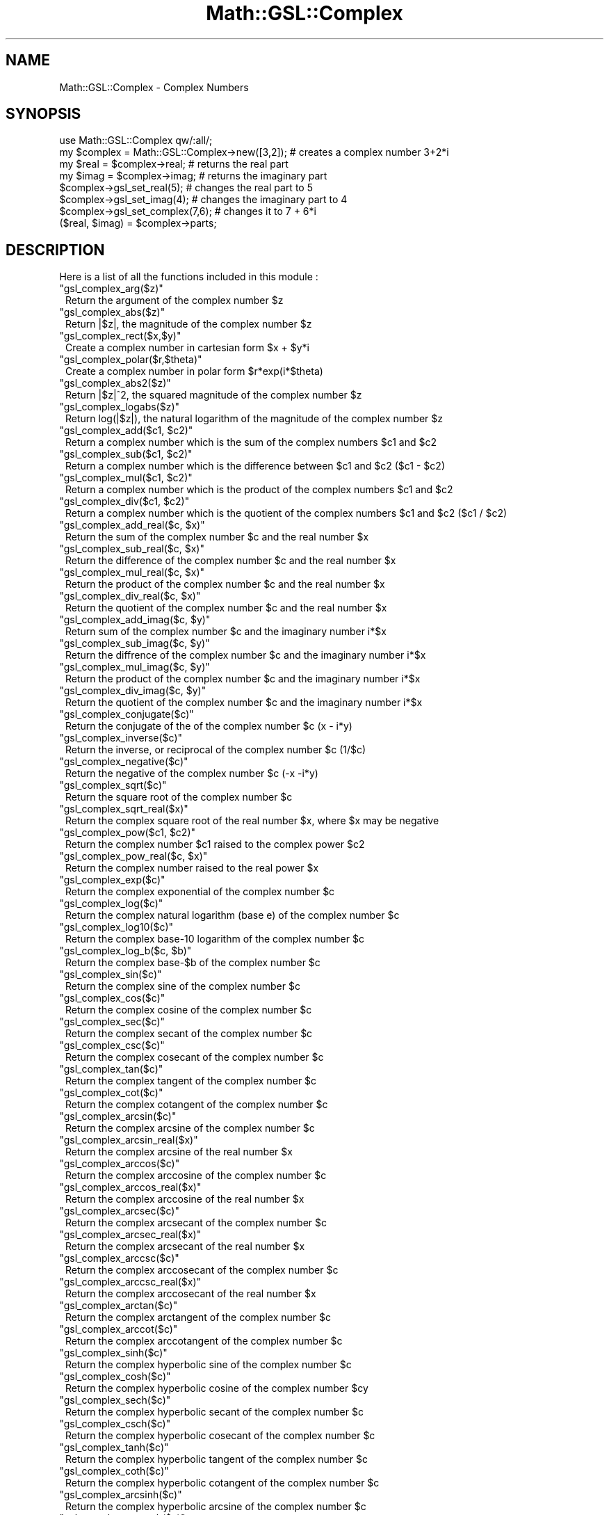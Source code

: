 .\" Automatically generated by Pod::Man 2.25 (Pod::Simple 3.16)
.\"
.\" Standard preamble:
.\" ========================================================================
.de Sp \" Vertical space (when we can't use .PP)
.if t .sp .5v
.if n .sp
..
.de Vb \" Begin verbatim text
.ft CW
.nf
.ne \\$1
..
.de Ve \" End verbatim text
.ft R
.fi
..
.\" Set up some character translations and predefined strings.  \*(-- will
.\" give an unbreakable dash, \*(PI will give pi, \*(L" will give a left
.\" double quote, and \*(R" will give a right double quote.  \*(C+ will
.\" give a nicer C++.  Capital omega is used to do unbreakable dashes and
.\" therefore won't be available.  \*(C` and \*(C' expand to `' in nroff,
.\" nothing in troff, for use with C<>.
.tr \(*W-
.ds C+ C\v'-.1v'\h'-1p'\s-2+\h'-1p'+\s0\v'.1v'\h'-1p'
.ie n \{\
.    ds -- \(*W-
.    ds PI pi
.    if (\n(.H=4u)&(1m=24u) .ds -- \(*W\h'-12u'\(*W\h'-12u'-\" diablo 10 pitch
.    if (\n(.H=4u)&(1m=20u) .ds -- \(*W\h'-12u'\(*W\h'-8u'-\"  diablo 12 pitch
.    ds L" ""
.    ds R" ""
.    ds C` ""
.    ds C' ""
'br\}
.el\{\
.    ds -- \|\(em\|
.    ds PI \(*p
.    ds L" ``
.    ds R" ''
'br\}
.\"
.\" Escape single quotes in literal strings from groff's Unicode transform.
.ie \n(.g .ds Aq \(aq
.el       .ds Aq '
.\"
.\" If the F register is turned on, we'll generate index entries on stderr for
.\" titles (.TH), headers (.SH), subsections (.SS), items (.Ip), and index
.\" entries marked with X<> in POD.  Of course, you'll have to process the
.\" output yourself in some meaningful fashion.
.ie \nF \{\
.    de IX
.    tm Index:\\$1\t\\n%\t"\\$2"
..
.    nr % 0
.    rr F
.\}
.el \{\
.    de IX
..
.\}
.\"
.\" Accent mark definitions (@(#)ms.acc 1.5 88/02/08 SMI; from UCB 4.2).
.\" Fear.  Run.  Save yourself.  No user-serviceable parts.
.    \" fudge factors for nroff and troff
.if n \{\
.    ds #H 0
.    ds #V .8m
.    ds #F .3m
.    ds #[ \f1
.    ds #] \fP
.\}
.if t \{\
.    ds #H ((1u-(\\\\n(.fu%2u))*.13m)
.    ds #V .6m
.    ds #F 0
.    ds #[ \&
.    ds #] \&
.\}
.    \" simple accents for nroff and troff
.if n \{\
.    ds ' \&
.    ds ` \&
.    ds ^ \&
.    ds , \&
.    ds ~ ~
.    ds /
.\}
.if t \{\
.    ds ' \\k:\h'-(\\n(.wu*8/10-\*(#H)'\'\h"|\\n:u"
.    ds ` \\k:\h'-(\\n(.wu*8/10-\*(#H)'\`\h'|\\n:u'
.    ds ^ \\k:\h'-(\\n(.wu*10/11-\*(#H)'^\h'|\\n:u'
.    ds , \\k:\h'-(\\n(.wu*8/10)',\h'|\\n:u'
.    ds ~ \\k:\h'-(\\n(.wu-\*(#H-.1m)'~\h'|\\n:u'
.    ds / \\k:\h'-(\\n(.wu*8/10-\*(#H)'\z\(sl\h'|\\n:u'
.\}
.    \" troff and (daisy-wheel) nroff accents
.ds : \\k:\h'-(\\n(.wu*8/10-\*(#H+.1m+\*(#F)'\v'-\*(#V'\z.\h'.2m+\*(#F'.\h'|\\n:u'\v'\*(#V'
.ds 8 \h'\*(#H'\(*b\h'-\*(#H'
.ds o \\k:\h'-(\\n(.wu+\w'\(de'u-\*(#H)/2u'\v'-.3n'\*(#[\z\(de\v'.3n'\h'|\\n:u'\*(#]
.ds d- \h'\*(#H'\(pd\h'-\w'~'u'\v'-.25m'\f2\(hy\fP\v'.25m'\h'-\*(#H'
.ds D- D\\k:\h'-\w'D'u'\v'-.11m'\z\(hy\v'.11m'\h'|\\n:u'
.ds th \*(#[\v'.3m'\s+1I\s-1\v'-.3m'\h'-(\w'I'u*2/3)'\s-1o\s+1\*(#]
.ds Th \*(#[\s+2I\s-2\h'-\w'I'u*3/5'\v'-.3m'o\v'.3m'\*(#]
.ds ae a\h'-(\w'a'u*4/10)'e
.ds Ae A\h'-(\w'A'u*4/10)'E
.    \" corrections for vroff
.if v .ds ~ \\k:\h'-(\\n(.wu*9/10-\*(#H)'\s-2\u~\d\s+2\h'|\\n:u'
.if v .ds ^ \\k:\h'-(\\n(.wu*10/11-\*(#H)'\v'-.4m'^\v'.4m'\h'|\\n:u'
.    \" for low resolution devices (crt and lpr)
.if \n(.H>23 .if \n(.V>19 \
\{\
.    ds : e
.    ds 8 ss
.    ds o a
.    ds d- d\h'-1'\(ga
.    ds D- D\h'-1'\(hy
.    ds th \o'bp'
.    ds Th \o'LP'
.    ds ae ae
.    ds Ae AE
.\}
.rm #[ #] #H #V #F C
.\" ========================================================================
.\"
.IX Title "Math::GSL::Complex 3pm"
.TH Math::GSL::Complex 3pm "2012-08-17" "perl v5.14.2" "User Contributed Perl Documentation"
.\" For nroff, turn off justification.  Always turn off hyphenation; it makes
.\" way too many mistakes in technical documents.
.if n .ad l
.nh
.SH "NAME"
Math::GSL::Complex \- Complex Numbers
.SH "SYNOPSIS"
.IX Header "SYNOPSIS"
.Vb 8
\&    use Math::GSL::Complex qw/:all/;
\&    my $complex = Math::GSL::Complex\->new([3,2]); # creates a complex number 3+2*i
\&    my $real = $complex\->real;                    # returns the real part
\&    my $imag = $complex\->imag;                    # returns the imaginary part
\&    $complex\->gsl_set_real(5);                    # changes the real part to 5
\&    $complex\->gsl_set_imag(4);                    # changes the imaginary part to 4
\&    $complex\->gsl_set_complex(7,6);               # changes it to 7 + 6*i
\&    ($real, $imag) = $complex\->parts;
.Ve
.SH "DESCRIPTION"
.IX Header "DESCRIPTION"
Here is a list of all the functions included in this module :
.ie n .IP """gsl_complex_arg($z)""" 1
.el .IP "\f(CWgsl_complex_arg($z)\fR" 1
.IX Item "gsl_complex_arg($z)"
Return the argument of the complex number \f(CW$z\fR
.ie n .IP """gsl_complex_abs($z)""" 1
.el .IP "\f(CWgsl_complex_abs($z)\fR" 1
.IX Item "gsl_complex_abs($z)"
Return |$z|, the magnitude of the complex number \f(CW$z\fR
.ie n .IP """gsl_complex_rect($x,$y)""" 1
.el .IP "\f(CWgsl_complex_rect($x,$y)\fR" 1
.IX Item "gsl_complex_rect($x,$y)"
Create a complex number in cartesian form \f(CW$x\fR + \f(CW$y\fR*i
.ie n .IP """gsl_complex_polar($r,$theta)""" 1
.el .IP "\f(CWgsl_complex_polar($r,$theta)\fR" 1
.IX Item "gsl_complex_polar($r,$theta)"
Create a complex number in polar form \f(CW$r\fR*exp(i*$theta)
.ie n .IP """gsl_complex_abs2($z)""" 1
.el .IP "\f(CWgsl_complex_abs2($z)\fR" 1
.IX Item "gsl_complex_abs2($z)"
Return |$z|^2, the squared magnitude of the complex number \f(CW$z\fR
.ie n .IP """gsl_complex_logabs($z)""" 1
.el .IP "\f(CWgsl_complex_logabs($z)\fR" 1
.IX Item "gsl_complex_logabs($z)"
Return log(|$z|), the natural logarithm of the magnitude of the complex number \f(CW$z\fR
.ie n .IP """gsl_complex_add($c1, $c2)""" 1
.el .IP "\f(CWgsl_complex_add($c1, $c2)\fR" 1
.IX Item "gsl_complex_add($c1, $c2)"
Return a complex number which is the sum of the complex numbers \f(CW$c1\fR and \f(CW$c2\fR
.ie n .IP """gsl_complex_sub($c1, $c2)""" 1
.el .IP "\f(CWgsl_complex_sub($c1, $c2)\fR" 1
.IX Item "gsl_complex_sub($c1, $c2)"
Return a complex number which is the difference between \f(CW$c1\fR and \f(CW$c2\fR ($c1 \- \f(CW$c2\fR)
.ie n .IP """gsl_complex_mul($c1, $c2)""" 1
.el .IP "\f(CWgsl_complex_mul($c1, $c2)\fR" 1
.IX Item "gsl_complex_mul($c1, $c2)"
Return a complex number which is the product of the complex numbers \f(CW$c1\fR and \f(CW$c2\fR
.ie n .IP """gsl_complex_div($c1, $c2)""" 1
.el .IP "\f(CWgsl_complex_div($c1, $c2)\fR" 1
.IX Item "gsl_complex_div($c1, $c2)"
Return a complex number which is the quotient of the complex numbers \f(CW$c1\fR and \f(CW$c2\fR ($c1 / \f(CW$c2\fR)
.ie n .IP """gsl_complex_add_real($c, $x)""" 1
.el .IP "\f(CWgsl_complex_add_real($c, $x)\fR" 1
.IX Item "gsl_complex_add_real($c, $x)"
Return the sum of the complex number \f(CW$c\fR and the real number \f(CW$x\fR
.ie n .IP """gsl_complex_sub_real($c, $x)""" 1
.el .IP "\f(CWgsl_complex_sub_real($c, $x)\fR" 1
.IX Item "gsl_complex_sub_real($c, $x)"
Return the difference of the complex number \f(CW$c\fR and the real number \f(CW$x\fR
.ie n .IP """gsl_complex_mul_real($c, $x)""" 1
.el .IP "\f(CWgsl_complex_mul_real($c, $x)\fR" 1
.IX Item "gsl_complex_mul_real($c, $x)"
Return the product of the complex number \f(CW$c\fR and the real number \f(CW$x\fR
.ie n .IP """gsl_complex_div_real($c, $x)""" 1
.el .IP "\f(CWgsl_complex_div_real($c, $x)\fR" 1
.IX Item "gsl_complex_div_real($c, $x)"
Return the quotient of the complex number \f(CW$c\fR and the real number \f(CW$x\fR
.ie n .IP """gsl_complex_add_imag($c, $y)""" 1
.el .IP "\f(CWgsl_complex_add_imag($c, $y)\fR" 1
.IX Item "gsl_complex_add_imag($c, $y)"
Return sum of the complex number \f(CW$c\fR and the imaginary number i*$x
.ie n .IP """gsl_complex_sub_imag($c, $y)""" 1
.el .IP "\f(CWgsl_complex_sub_imag($c, $y)\fR" 1
.IX Item "gsl_complex_sub_imag($c, $y)"
Return the diffrence of the complex number \f(CW$c\fR and the imaginary number i*$x
.ie n .IP """gsl_complex_mul_imag($c, $y)""" 1
.el .IP "\f(CWgsl_complex_mul_imag($c, $y)\fR" 1
.IX Item "gsl_complex_mul_imag($c, $y)"
Return the product of the complex number \f(CW$c\fR and the imaginary number i*$x
.ie n .IP """gsl_complex_div_imag($c, $y)""" 1
.el .IP "\f(CWgsl_complex_div_imag($c, $y)\fR" 1
.IX Item "gsl_complex_div_imag($c, $y)"
Return the quotient of the complex number \f(CW$c\fR and the imaginary number i*$x
.ie n .IP """gsl_complex_conjugate($c)""" 1
.el .IP "\f(CWgsl_complex_conjugate($c)\fR" 1
.IX Item "gsl_complex_conjugate($c)"
Return the conjugate of the of the complex number \f(CW$c\fR (x \- i*y)
.ie n .IP """gsl_complex_inverse($c)""" 1
.el .IP "\f(CWgsl_complex_inverse($c)\fR" 1
.IX Item "gsl_complex_inverse($c)"
Return the inverse, or reciprocal of the complex number \f(CW$c\fR (1/$c)
.ie n .IP """gsl_complex_negative($c)""" 1
.el .IP "\f(CWgsl_complex_negative($c)\fR" 1
.IX Item "gsl_complex_negative($c)"
Return the negative of the complex number \f(CW$c\fR (\-x \-i*y)
.ie n .IP """gsl_complex_sqrt($c)""" 1
.el .IP "\f(CWgsl_complex_sqrt($c)\fR" 1
.IX Item "gsl_complex_sqrt($c)"
Return the square root of the complex number \f(CW$c\fR
.ie n .IP """gsl_complex_sqrt_real($x)""" 1
.el .IP "\f(CWgsl_complex_sqrt_real($x)\fR" 1
.IX Item "gsl_complex_sqrt_real($x)"
Return the complex square root of the real number \f(CW$x\fR, where \f(CW$x\fR may be negative
.ie n .IP """gsl_complex_pow($c1, $c2)""" 1
.el .IP "\f(CWgsl_complex_pow($c1, $c2)\fR" 1
.IX Item "gsl_complex_pow($c1, $c2)"
Return the complex number \f(CW$c1\fR raised to the complex power \f(CW$c2\fR
.ie n .IP """gsl_complex_pow_real($c, $x)""" 1
.el .IP "\f(CWgsl_complex_pow_real($c, $x)\fR" 1
.IX Item "gsl_complex_pow_real($c, $x)"
Return the complex number raised to the real power \f(CW$x\fR
.ie n .IP """gsl_complex_exp($c)""" 1
.el .IP "\f(CWgsl_complex_exp($c)\fR" 1
.IX Item "gsl_complex_exp($c)"
Return the complex exponential of the complex number \f(CW$c\fR
.ie n .IP """gsl_complex_log($c)""" 1
.el .IP "\f(CWgsl_complex_log($c)\fR" 1
.IX Item "gsl_complex_log($c)"
Return the complex natural logarithm (base e) of the complex number \f(CW$c\fR
.ie n .IP """gsl_complex_log10($c)""" 1
.el .IP "\f(CWgsl_complex_log10($c)\fR" 1
.IX Item "gsl_complex_log10($c)"
Return the complex base\-10 logarithm of the complex number \f(CW$c\fR
.ie n .IP """gsl_complex_log_b($c, $b)""" 1
.el .IP "\f(CWgsl_complex_log_b($c, $b)\fR" 1
.IX Item "gsl_complex_log_b($c, $b)"
Return the complex base\-$b of the complex number \f(CW$c\fR
.ie n .IP """gsl_complex_sin($c)""" 1
.el .IP "\f(CWgsl_complex_sin($c)\fR" 1
.IX Item "gsl_complex_sin($c)"
Return the complex sine of the complex number \f(CW$c\fR
.ie n .IP """gsl_complex_cos($c)""" 1
.el .IP "\f(CWgsl_complex_cos($c)\fR" 1
.IX Item "gsl_complex_cos($c)"
Return the complex cosine of the complex number \f(CW$c\fR
.ie n .IP """gsl_complex_sec($c)""" 1
.el .IP "\f(CWgsl_complex_sec($c)\fR" 1
.IX Item "gsl_complex_sec($c)"
Return the complex secant of the complex number \f(CW$c\fR
.ie n .IP """gsl_complex_csc($c)""" 1
.el .IP "\f(CWgsl_complex_csc($c)\fR" 1
.IX Item "gsl_complex_csc($c)"
Return the complex cosecant of the complex number \f(CW$c\fR
.ie n .IP """gsl_complex_tan($c)""" 1
.el .IP "\f(CWgsl_complex_tan($c)\fR" 1
.IX Item "gsl_complex_tan($c)"
Return the complex tangent of the complex number \f(CW$c\fR
.ie n .IP """gsl_complex_cot($c)""" 1
.el .IP "\f(CWgsl_complex_cot($c)\fR" 1
.IX Item "gsl_complex_cot($c)"
Return the complex cotangent of the complex number \f(CW$c\fR
.ie n .IP """gsl_complex_arcsin($c)""" 1
.el .IP "\f(CWgsl_complex_arcsin($c)\fR" 1
.IX Item "gsl_complex_arcsin($c)"
Return the complex arcsine of the complex number \f(CW$c\fR
.ie n .IP """gsl_complex_arcsin_real($x)""" 1
.el .IP "\f(CWgsl_complex_arcsin_real($x)\fR" 1
.IX Item "gsl_complex_arcsin_real($x)"
Return the complex arcsine of the real number \f(CW$x\fR
.ie n .IP """gsl_complex_arccos($c)""" 1
.el .IP "\f(CWgsl_complex_arccos($c)\fR" 1
.IX Item "gsl_complex_arccos($c)"
Return the complex arccosine of the complex number \f(CW$c\fR
.ie n .IP """gsl_complex_arccos_real($x)""" 1
.el .IP "\f(CWgsl_complex_arccos_real($x)\fR" 1
.IX Item "gsl_complex_arccos_real($x)"
Return the complex arccosine of the real number \f(CW$x\fR
.ie n .IP """gsl_complex_arcsec($c)""" 1
.el .IP "\f(CWgsl_complex_arcsec($c)\fR" 1
.IX Item "gsl_complex_arcsec($c)"
Return the complex arcsecant of the complex number \f(CW$c\fR
.ie n .IP """gsl_complex_arcsec_real($x)""" 1
.el .IP "\f(CWgsl_complex_arcsec_real($x)\fR" 1
.IX Item "gsl_complex_arcsec_real($x)"
Return the complex arcsecant of the real number \f(CW$x\fR
.ie n .IP """gsl_complex_arccsc($c)""" 1
.el .IP "\f(CWgsl_complex_arccsc($c)\fR" 1
.IX Item "gsl_complex_arccsc($c)"
Return the complex arccosecant of the complex number \f(CW$c\fR
.ie n .IP """gsl_complex_arccsc_real($x)""" 1
.el .IP "\f(CWgsl_complex_arccsc_real($x)\fR" 1
.IX Item "gsl_complex_arccsc_real($x)"
Return the complex arccosecant of the real number \f(CW$x\fR
.ie n .IP """gsl_complex_arctan($c)""" 1
.el .IP "\f(CWgsl_complex_arctan($c)\fR" 1
.IX Item "gsl_complex_arctan($c)"
Return the complex arctangent of the complex number \f(CW$c\fR
.ie n .IP """gsl_complex_arccot($c)""" 1
.el .IP "\f(CWgsl_complex_arccot($c)\fR" 1
.IX Item "gsl_complex_arccot($c)"
Return the complex arccotangent of the complex number \f(CW$c\fR
.ie n .IP """gsl_complex_sinh($c)""" 1
.el .IP "\f(CWgsl_complex_sinh($c)\fR" 1
.IX Item "gsl_complex_sinh($c)"
Return the complex hyperbolic sine of the complex number \f(CW$c\fR
.ie n .IP """gsl_complex_cosh($c)""" 1
.el .IP "\f(CWgsl_complex_cosh($c)\fR" 1
.IX Item "gsl_complex_cosh($c)"
Return the complex hyperbolic cosine of the complex number \f(CW$cy\fR
.ie n .IP """gsl_complex_sech($c)""" 1
.el .IP "\f(CWgsl_complex_sech($c)\fR" 1
.IX Item "gsl_complex_sech($c)"
Return the complex hyperbolic secant of the complex number \f(CW$c\fR
.ie n .IP """gsl_complex_csch($c)""" 1
.el .IP "\f(CWgsl_complex_csch($c)\fR" 1
.IX Item "gsl_complex_csch($c)"
Return the complex hyperbolic cosecant of the complex number \f(CW$c\fR
.ie n .IP """gsl_complex_tanh($c)""" 1
.el .IP "\f(CWgsl_complex_tanh($c)\fR" 1
.IX Item "gsl_complex_tanh($c)"
Return the complex hyperbolic tangent of the complex number \f(CW$c\fR
.ie n .IP """gsl_complex_coth($c)""" 1
.el .IP "\f(CWgsl_complex_coth($c)\fR" 1
.IX Item "gsl_complex_coth($c)"
Return the complex hyperbolic cotangent of the complex number \f(CW$c\fR
.ie n .IP """gsl_complex_arcsinh($c)""" 1
.el .IP "\f(CWgsl_complex_arcsinh($c)\fR" 1
.IX Item "gsl_complex_arcsinh($c)"
Return the complex hyperbolic arcsine of the complex number \f(CW$c\fR
.ie n .IP """gsl_complex_arccosh($c)""" 1
.el .IP "\f(CWgsl_complex_arccosh($c)\fR" 1
.IX Item "gsl_complex_arccosh($c)"
Return the complex hyperbolic arccosine of the complex number \f(CW$c\fR
.ie n .IP """gsl_complex_arccosh_real($x)""" 1
.el .IP "\f(CWgsl_complex_arccosh_real($x)\fR" 1
.IX Item "gsl_complex_arccosh_real($x)"
Return the complex hyperbolic arccosine of the real number \f(CW$x\fR
.ie n .IP """gsl_complex_arcsech($c)""" 1
.el .IP "\f(CWgsl_complex_arcsech($c)\fR" 1
.IX Item "gsl_complex_arcsech($c)"
Return the complex hyperbolic arcsecant of the complex number \f(CW$c\fR
.ie n .IP """gsl_complex_arccsch($c)""" 1
.el .IP "\f(CWgsl_complex_arccsch($c)\fR" 1
.IX Item "gsl_complex_arccsch($c)"
Return the complex hyperbolic arccosecant of the complex number \f(CW$c\fR
.ie n .IP """gsl_complex_arctanh($c)""" 1
.el .IP "\f(CWgsl_complex_arctanh($c)\fR" 1
.IX Item "gsl_complex_arctanh($c)"
Return the complex hyperbolic arctangent of the complex number \f(CW$c\fR
.ie n .IP """gsl_complex_arctanh_real($x)""" 1
.el .IP "\f(CWgsl_complex_arctanh_real($x)\fR" 1
.IX Item "gsl_complex_arctanh_real($x)"
Return the complex hyperbolic arctangent of the real number \f(CW$x\fR
.ie n .IP """gsl_complex_arccoth($c)""" 1
.el .IP "\f(CWgsl_complex_arccoth($c)\fR" 1
.IX Item "gsl_complex_arccoth($c)"
Return the complex hyperbolic arccotangent of the complex number \f(CW$c\fR
.ie n .IP """gsl_real($z)""" 1
.el .IP "\f(CWgsl_real($z)\fR" 1
.IX Item "gsl_real($z)"
Return the real part of \f(CW$z\fR
.ie n .IP """gsl_imag($z)""" 1
.el .IP "\f(CWgsl_imag($z)\fR" 1
.IX Item "gsl_imag($z)"
Return the imaginary part of \f(CW$z\fR
.ie n .IP """gsl_parts($z)""" 1
.el .IP "\f(CWgsl_parts($z)\fR" 1
.IX Item "gsl_parts($z)"
Return a list of the real and imaginary parts of \f(CW$z\fR
.ie n .IP """gsl_set_real($z, $x)""" 1
.el .IP "\f(CWgsl_set_real($z, $x)\fR" 1
.IX Item "gsl_set_real($z, $x)"
Sets the real part of \f(CW$z\fR to \f(CW$x\fR
.ie n .IP """gsl_set_imag($z, $y)""" 1
.el .IP "\f(CWgsl_set_imag($z, $y)\fR" 1
.IX Item "gsl_set_imag($z, $y)"
Sets the imaginary part of \f(CW$z\fR to \f(CW$y\fR
.ie n .IP """gsl_set_complex($z, $x, $h)""" 1
.el .IP "\f(CWgsl_set_complex($z, $x, $h)\fR" 1
.IX Item "gsl_set_complex($z, $x, $h)"
Sets the real part of \f(CW$z\fR to \f(CW$x\fR and the imaginary part to \f(CW$y\fR
.SH "EXAMPLES"
.IX Header "EXAMPLES"
This code defines \f(CW$z\fR as 6 + 4*i, takes the complex conjugate of that number, then prints it out.
.Sp
.Vb 4
\&    my $z = gsl_complex_rect(6,4);
\&    my $y = gsl_complex_conjugate($z);
\&    my ($real, $imag) = gsl_parts($y);
\&    print "z = $real + $imag*i\en";
.Ve
.PP
This code defines \f(CW$z\fR as 5 + 3*i, multiplies it by 2 and then prints it out.
.Sp
.Vb 5
\&    my $x = gsl_complex_rect(5,3);
\&    my $z = gsl_complex_mul_real($x, 2);
\&    my $real = gsl_real($z);
\&    my $imag = gsl_imag($z);
\&    print "Re(\e$z) = $real\en";
.Ve
.SH "AUTHORS"
.IX Header "AUTHORS"
Jonathan \*(L"Duke\*(R" Leto <jonathan@leto.net> and Thierry Moisan <thierry.moisan@gmail.com>
.SH "COPYRIGHT AND LICENSE"
.IX Header "COPYRIGHT AND LICENSE"
Copyright (C) 2008\-2011 Jonathan \*(L"Duke\*(R" Leto and Thierry Moisan
.PP
This program is free software; you can redistribute it and/or modify it
under the same terms as Perl itself.
